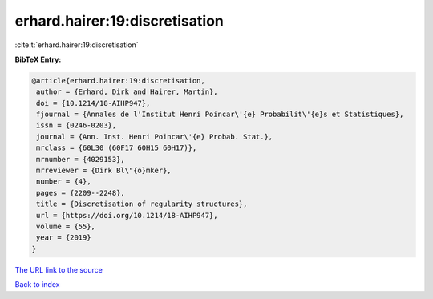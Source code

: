 erhard.hairer:19:discretisation
===============================

:cite:t:`erhard.hairer:19:discretisation`

**BibTeX Entry:**

.. code-block:: bibtex

   @article{erhard.hairer:19:discretisation,
    author = {Erhard, Dirk and Hairer, Martin},
    doi = {10.1214/18-AIHP947},
    fjournal = {Annales de l'Institut Henri Poincar\'{e} Probabilit\'{e}s et Statistiques},
    issn = {0246-0203},
    journal = {Ann. Inst. Henri Poincar\'{e} Probab. Stat.},
    mrclass = {60L30 (60F17 60H15 60H17)},
    mrnumber = {4029153},
    mrreviewer = {Dirk Bl\"{o}mker},
    number = {4},
    pages = {2209--2248},
    title = {Discretisation of regularity structures},
    url = {https://doi.org/10.1214/18-AIHP947},
    volume = {55},
    year = {2019}
   }
`The URL link to the source <ttps://doi.org/10.1214/18-AIHP947}>`_


`Back to index <../By-Cite-Keys.html>`_
